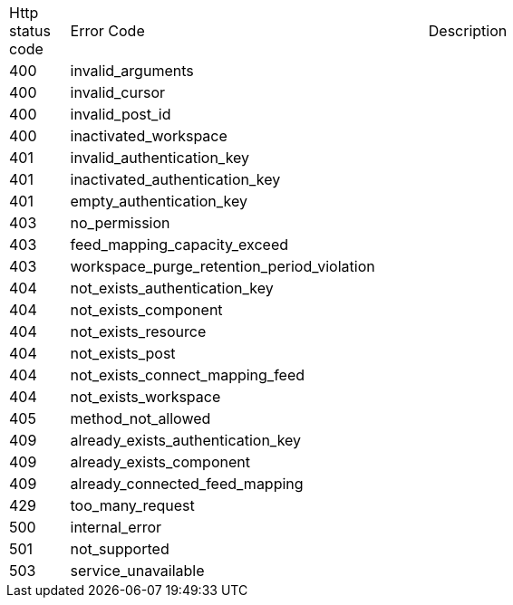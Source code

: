 [cols="5%,30%,30%"]
|===
| Http status code | Error Code | Description
| 400 | invalid_arguments | 
| 400 | invalid_cursor | 
| 400 | invalid_post_id | 
| 400 | inactivated_workspace | 
| 401 | invalid_authentication_key | 
| 401 | inactivated_authentication_key | 
| 401 | empty_authentication_key | 
| 403 | no_permission | 
| 403 | feed_mapping_capacity_exceed | 
| 403 | workspace_purge_retention_period_violation | 
| 404 | not_exists_authentication_key | 
| 404 | not_exists_component | 
| 404 | not_exists_resource | 
| 404 | not_exists_post | 
| 404 | not_exists_connect_mapping_feed | 
| 404 | not_exists_workspace | 
| 405 | method_not_allowed | 
| 409 | already_exists_authentication_key | 
| 409 | already_exists_component | 
| 409 | already_connected_feed_mapping | 
| 429 | too_many_request | 
| 500 | internal_error | 
| 501 | not_supported | 
| 503 | service_unavailable | 
|===
